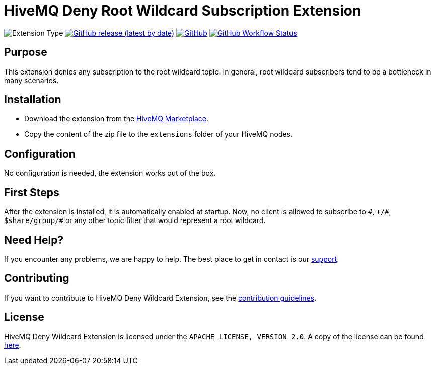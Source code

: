 :hivemq-support: http://www.hivemq.com/support/
:hivemq-extension-download: https://www.hivemq.com/extension/deny-root-wildcard-subscriptions-extension/

= HiveMQ Deny Root Wildcard Subscription Extension

image:https://img.shields.io/badge/Extension_Type-Security-orange?style=for-the-badge[Extension Type]
image:https://img.shields.io/github/v/release/hivemq/hivemq-deny-wildcard-extension?style=for-the-badge[GitHub release (latest by date),link=https://github.com/hivemq/hivemq-deny-wildcard-extension/releases/latest]
image:https://img.shields.io/github/license/hivemq/hivemq-deny-wildcard-extension?style=for-the-badge&color=brightgreen[GitHub,link=LICENSE]
image:https://img.shields.io/github/actions/workflow/status/hivemq/hivemq-deny-wildcard-extension/check.yml?branch=master&style=for-the-badge[GitHub Workflow Status,link=https://github.com/hivemq/hivemq-deny-wildcard-extension/actions/workflows/check.yml?query=branch%3Amaster]

== Purpose

This extension denies any subscription to the root wildcard topic.
In general, root wildcard subscribers tend to be a bottleneck in many scenarios.

== Installation

* Download the extension from the {hivemq-extension-download}[HiveMQ Marketplace^].
* Copy the content of the zip file to the `extensions` folder of your HiveMQ nodes.

== Configuration

No configuration is needed, the extension works out of the box.

== First Steps

After the extension is installed, it is automatically enabled at startup.
Now, no client is allowed to subscribe to `\#`, `+/#`, `$share/group/#` or any other topic filter that would represent a root wildcard.

== Need Help?

If you encounter any problems, we are happy to help.
The best place to get in contact is our {hivemq-support}[support^].

== Contributing

If you want to contribute to HiveMQ Deny Wildcard Extension, see the link:CONTRIBUTING.md[contribution guidelines].

== License

HiveMQ Deny Wildcard Extension is licensed under the `APACHE LICENSE, VERSION 2.0`.
A copy of the license can be found link:LICENSE[here].
